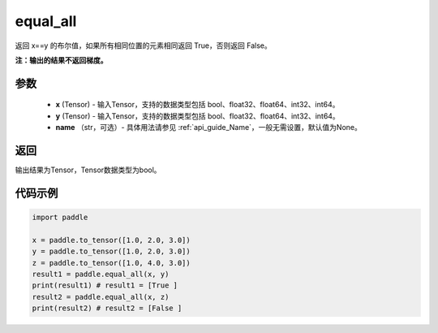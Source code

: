 .. _cn_api_tensor_equal_all:

equal_all
-------------------------------

.. py:function:: paddle.equal_all(x, y, name=None)


返回 x==y 的布尔值，如果所有相同位置的元素相同返回 True，否则返回 False。

**注：输出的结果不返回梯度。**


参数
::::::::::::

    - **x** (Tensor) - 输入Tensor，支持的数据类型包括 bool、float32、float64、int32、int64。
    - **y** (Tensor) - 输入Tensor，支持的数据类型包括 bool、float32、float64、int32、int64。
    - **name** （str，可选）- 具体用法请参见 :ref:`api_guide_Name`，一般无需设置，默认值为None。

返回
::::::::::::
输出结果为Tensor，Tensor数据类型为bool。

代码示例
::::::::::::

.. code-block:: python

     import paddle

     x = paddle.to_tensor([1.0, 2.0, 3.0])
     y = paddle.to_tensor([1.0, 2.0, 3.0])
     z = paddle.to_tensor([1.0, 4.0, 3.0])
     result1 = paddle.equal_all(x, y)
     print(result1) # result1 = [True ]
     result2 = paddle.equal_all(x, z)
     print(result2) # result2 = [False ]
